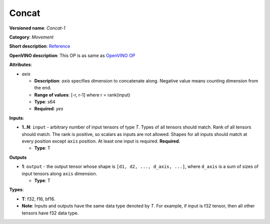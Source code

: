 .. SPDX-FileCopyrightText: 2020-2021 Intel Corporation
..
.. SPDX-License-Identifier: CC-BY-4.0

------
Concat
------

**Versioned name**: *Concat-1*

**Category**: *Movement*

**Short description**: `Reference
<http://caffe.berkeleyvision.org/tutorial/layers/concat.html>`__

**OpenVINO description**: This OP is as same as `OpenVINO OP
<https://docs.openvino.ai/2021.1/openvino_docs_ops_movement_Concat_1.html>`__

**Attributes**:

* *axis*

  * **Description**: *axis* specifies dimension to concatenate along. Negative
    value means counting dimension from the end.
  * **Range of values**: [-r, r-1] where r = rank(input)
  * **Type**: s64
  * **Required**: *yes*

**Inputs**:

* **1..N**: ``input`` - arbitrary number of input tensors of type *T*. Types of
  all tensors should match. Rank of all tensors should match. The rank is
  positive, so scalars as inputs are not allowed. Shapes for all inputs should
  match at every position except ``axis`` position. At least one input is
  required. **Required.**
  
  * **Type**: T

**Outputs**

* **1**: ``output`` - the output tensor whose shape is
  ``[d1, d2, ..., d_axis, ...]``, where ``d_axis`` is a sum of sizes of input
  tensors along ``axis`` dimension.
  
  * **Type**: T

**Types**:

* **T**: f32, f16, bf16.
* **Note**: Inputs and outputs have the same data type denoted by *T*. For
  example, if input is f32 tensor, then all other tensors have f32 data type.
